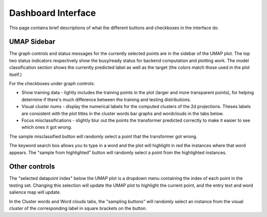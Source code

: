 Dashboard Interface
###################

This page contains brief descriptions of what the different buttons and checkboxes in the interface do.


UMAP Sidebar
============

The graph controls and status messages for the currently selected points are in the sidebar of the UMAP plot. 
The top two status indicators respectively show the busy/ready status for backend computation and plotting work.
The model classification section shows the currently predicted label as well as the target (the colors match those used
in the plot itself.)

For the checkboxes under graph controls:

* Show training data - lightly includes the training points in the plot (larger and more transparent points), for helping determine if there's much difference between the training and testing distributions.
* Visual cluster nums - display the numerical labels for the computed clusters of the 2d projections. Theses labels are consistent with the plot titles in the cluster words bar graphs and wordclouds in the tabs below.
* Focus misclassifications - slightly blur out the points the transformer predicted correctly to make it easier to see which ones it got wrong.

The sample misclassified button will randomly select a point that the transformer got wrong.

The keyword search box allows you to type in a word and the plot will highlight in red the instances where that word appears.
The "sample from highlighted" button will randomly select a point from the highlighted instances.

Other controls
==============

The "selected datapoint index" below the UMAP plot is a dropdown menu containing the index of each point in the testing 
set. Changing this selection will update the UMAP plot to highlight the current point, and the entry text and word salience
map will update.

In the Cluster words and Word clouds tabs, the "sampling buttons" will randomly select an instance from the visual cluster
of the corresponding label in square brackets on the button.
